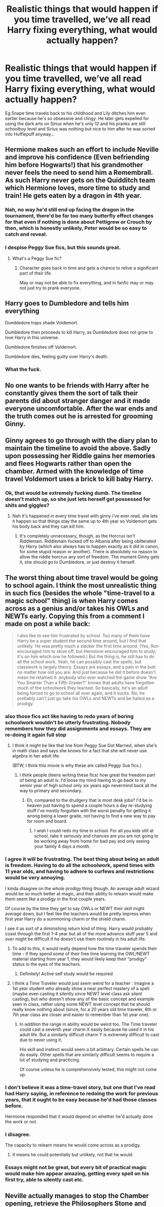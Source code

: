 #+TITLE: Realistic things that would happen if you time travelled, we’ve all read Harry fixing everything, what would actually happen?

* Realistic things that would happen if you time travelled, we’ve all read Harry fixing everything, what would actually happen?
:PROPERTIES:
:Score: 47
:DateUnix: 1591830236.0
:DateShort: 2020-Jun-11
:FlairText: Discussion
:END:
Eg Snape time travels back to his childhood and Lily ditches him even earlier because he's so obsessive and clingy. He later gets expelled for using the dark arts on Sirius when he's only 12 and his pranks are still schoolboy level and Sirius was nothing but nice to him after he was sorted into Hufflepuff anyway...


** Hermione makes such an effort to include Neville and improve his confidence (Even befriending him before Hogwarts!) that his grandmother never feels the need to send him a Remembrall. As such Harry never gets on the Quidditch team which Hermione loves, more time to study and train! He gets eaten by a dragon in 4th year.
:PROPERTIES:
:Score: 68
:DateUnix: 1591831867.0
:DateShort: 2020-Jun-11
:END:

*** Nah, no way he'd still end up facing the dragon in the tournament, there'd be far too many butterfly effect changes for that even if nothing is done about Pettigrew or Crouch by then, which is honestly unlikely, Peter would be so easy to catch and reveal.
:PROPERTIES:
:Author: Electric999999
:Score: 7
:DateUnix: 1591851697.0
:DateShort: 2020-Jun-11
:END:


*** I despise Peggy Sue fics, but this sounds great.
:PROPERTIES:
:Author: SpongeBobmobiuspants
:Score: 2
:DateUnix: 1591840554.0
:DateShort: 2020-Jun-11
:END:

**** What's a Peggy Sue fic?
:PROPERTIES:
:Author: zola129
:Score: 3
:DateUnix: 1591862677.0
:DateShort: 2020-Jun-11
:END:

***** Character goes back in time and gets a chance to relive a significant part of their life.

May or may not be able to fix everything, and in fanfic may or may not just try to prank everyone.
:PROPERTIES:
:Author: nescienceescape
:Score: 3
:DateUnix: 1591872529.0
:DateShort: 2020-Jun-11
:END:


** Harry goes to Dumbledore and tells him everything

Dumbledore traps shade Voldemort.

Dumbledore then proceeds to kill Harry, as Dumbledore does not grow to love Harry in this universe.

Dumbledore finishes off Voldemort.

Dumbledore dies, feeling guilty over Harry's death.
:PROPERTIES:
:Author: Impossible-Poetry
:Score: 28
:DateUnix: 1591837709.0
:DateShort: 2020-Jun-11
:END:

*** What the fuck.
:PROPERTIES:
:Author: Uncommonality
:Score: 6
:DateUnix: 1591867436.0
:DateShort: 2020-Jun-11
:END:


** No one wants to be friends with Harry after he constantly gives them the sort of talk their parents did about stranger danger and it made everyone uncomfortable. After the war ends and the truth comes out he is arrested for grooming Ginny.
:PROPERTIES:
:Score: 25
:DateUnix: 1591831856.0
:DateShort: 2020-Jun-11
:END:


** Ginny agrees to go through with the diary plan to maintain the timeline to avoid the above. Sadly upon possessing her Riddle gains her memories and flees Hogwarts rather than open the chamber. Armed with the knowledge of time travel Voldemort uses a brick to kill baby Harry.
:PROPERTIES:
:Score: 38
:DateUnix: 1591831885.0
:DateShort: 2020-Jun-11
:END:

*** Ok, that would be extremely fucking dumb. The timeline doesn't match up, so she just lets herself get possessed for shits and giggles?
:PROPERTIES:
:Author: Uncommonality
:Score: 8
:DateUnix: 1591867278.0
:DateShort: 2020-Jun-11
:END:

**** Nah it's happened in every time travel with ginny i've ever read, she lets it happen so that things stay the same up to 4th year so Voldemort gets his body back and they can kill him.
:PROPERTIES:
:Score: 5
:DateUnix: 1591867413.0
:DateShort: 2020-Jun-11
:END:

***** It's completely unnecessary, though, as the Horcrux isn't Riddlemain. Riddlemain fucked off to Albania after being obliterated by Harry (which also always has to happen exactly as it did in canon, for some stupid reason or another). There is absolutely no reason to allow the riddle horcrux any sort of freedom. The moment Ginny gets it, she should go to Dumbledore, or just destroy it herself.
:PROPERTIES:
:Author: Uncommonality
:Score: 7
:DateUnix: 1591876895.0
:DateShort: 2020-Jun-11
:END:


** The worst thing about time travel would be going to school again. I think the most unrealistic thing in such fics (besides the whole "time-travel to a magic school" thing) is when Harry comes across as a genius and/or takes his OWLs and NEWTs early. Copying this from a comment I made on post a while back:

#+begin_quote
  I also like to see him frustrated by school. Too many of them have Harry be a super student the second time around, but I find that unlikely. He was pretty much a slacker the first time around. (Yes, Ron encouraged him to skive off, but Hermione encouraged him to study; it's on him which one he followed.) But the thing is, he still has to do all the school work. Yeah, he can possibly cast the spells, but classwork is largely theory. Essays are essays, and a pain in the butt no matter how old you are. And just because he did it before doesn't mean he retained it: anybody who ever watched the game show "Are You Smarter Than a Fifth Grader?" knows that adults have forgotten much of the schoolwork they learned. So basically, he's an adult being forced to go to school all over again, and it sucks. No, he probably can't just go take his OWLs and NEWTs and be hailed as a prodigy.
#+end_quote
:PROPERTIES:
:Author: JennaSayquah
:Score: 50
:DateUnix: 1591831886.0
:DateShort: 2020-Jun-11
:END:

*** also those fics act like having to redo years of boring schoolwork wouldn't be utterly frustrating. Nobody remembers how they did assignments and essays. They are re-doing it again full stop
:PROPERTIES:
:Author: Brilliant_Sea
:Score: 29
:DateUnix: 1591836844.0
:DateShort: 2020-Jun-11
:END:

**** I think it might be like that line from Peggy Sue Got Married, when she's in math class and says she knows for a fact that she will never use algebra in her adult life.

(BTW, I think this movie is why these are called Peggy Sue fics.)
:PROPERTIES:
:Author: JennaSayquah
:Score: 11
:DateUnix: 1591837817.0
:DateShort: 2020-Jun-11
:END:

***** I think people (teens writing these fics) how great the freedom part of being an adult is. I'd loose my mind having to go back to my senior year of high school only six years ago nevermind back all the way to primary and secondary.
:PROPERTIES:
:Author: Brilliant_Sea
:Score: 5
:DateUnix: 1591841243.0
:DateShort: 2020-Jun-11
:END:

****** Eh, compared to the drudgery that is most desk jobs? I'd be in heaven just having to spend a couple hours a day re-studying stuff I've mostly forgotten with the worst penalty for getting it wrong being a lower grade, not having to find a new way to pay for room and board.
:PROPERTIES:
:Author: datcatburd
:Score: 11
:DateUnix: 1591849169.0
:DateShort: 2020-Jun-11
:END:

******* I wish I could redo my time in school. For all you kids still at school, take it seriously and chances are you are not going to be working away from home for bad pay and only seeing your family 4 days a month.
:PROPERTIES:
:Author: riemannian2
:Score: 7
:DateUnix: 1591867117.0
:DateShort: 2020-Jun-11
:END:


*** I agree it will be frustrating. The best thing about being an adult is freedom. Having to do all the schoolwork, spend times with 11 year olds, and having to adhere to curfews and restrictions would be very annoying.

I kinda disagree on the whole prodigy thing though. An average adult wizard would be so much better at magic, and their ability to relearn would make them seem like a prodigy in the first couple years.

Of course by the time they get to say OWLs or NEWT their skill might average down, but I feel like the teachers would be pretty impress when first year Harry do a summoning charm or the shield charm.

I see it as sort of a diminishing return kind of thing. Harry would probably coast through the first 1-4 year but all of the more advance stuff year 5 and over might be difficult if he doesn't use them routinely in his adult life.
:PROPERTIES:
:Author: gagasfsf
:Score: 17
:DateUnix: 1591843324.0
:DateShort: 2020-Jun-11
:END:

**** To add to this, it would really depend how the time traveler spends their time - if they spend some of their free time learning the OWL/NEWT material starting from year 1, they would likely keep their “prodigy” status in the eyes of the teachers.
:PROPERTIES:
:Author: dancortens
:Score: 11
:DateUnix: 1591849257.0
:DateShort: 2020-Jun-11
:END:

***** Definitely! Active self study would be required
:PROPERTIES:
:Author: gagasfsf
:Score: 5
:DateUnix: 1591853058.0
:DateShort: 2020-Jun-11
:END:


**** I think a Time Traveler would just seem weird for a teacher : Imagine a 1st year student who already show a near perfect mastery of a spell (maybe even casting it silently since NEWT level class ask silent casting), but who doesn't show any of the basic concept and example seen in class, rather using some NEWT level concept that he should really know nothing about (since, for a 20 years old time traveler, 6th or 7th year class are closer and easier to remember than 1st year one).
:PROPERTIES:
:Author: PlusMortgage
:Score: 5
:DateUnix: 1591868699.0
:DateShort: 2020-Jun-11
:END:

***** In addition the range in ability would be weird too. The Time traveler could cast a seventh year charm X easily because he used it in his adult life. But a similarly difficult charm Y is extremely difficult to cast due to never using it.

His skill and instinct would seem a bit arbitrary. Certain spells he can do easily. Other spells that are similarly difficult seems to require a lot of studying and practicing.

Of course unless he is comprehensively tested, this might not come up.
:PROPERTIES:
:Author: gagasfsf
:Score: 3
:DateUnix: 1591895682.0
:DateShort: 2020-Jun-11
:END:


*** I don't believe it was a time-travel story, but one that I've read had Harry saying, in reference to redoing the work for previous years, that it ought to be easy because he'd had those classes before.

Hermione responded that it would depend on whether he'd actually done the work or not.
:PROPERTIES:
:Author: steve_wheeler
:Score: 8
:DateUnix: 1591844199.0
:DateShort: 2020-Jun-11
:END:


*** I disagree.

The capacity to relearn means he would come across as a prodigy.
:PROPERTIES:
:Author: SpongeBobmobiuspants
:Score: 9
:DateUnix: 1591840734.0
:DateShort: 2020-Jun-11
:END:

**** It means he could potentially but unlikely, not that he would.
:PROPERTIES:
:Author: Brilliant_Sea
:Score: 1
:DateUnix: 1591841140.0
:DateShort: 2020-Jun-11
:END:


*** Essays might not be great, but every bit of practical magic would make him appear amazing, getting every spell on his first try, able to silently cast etc.
:PROPERTIES:
:Author: Electric999999
:Score: 3
:DateUnix: 1591851867.0
:DateShort: 2020-Jun-11
:END:


** Neville actually manages to stop the Chamber opening, retrieve the Philosophers Stone and even remember the Common room password! Sadly this means Sirius never finds his list and is kissed before anyone finds out the truth. Voldemort returns in secret much later and Neville is never able to figure out why his future didn't happen, and since none of his predictions came true, no one believed him...and let's say Barty Crouch lived on to kill Dobby because why not.
:PROPERTIES:
:Score: 17
:DateUnix: 1591831879.0
:DateShort: 2020-Jun-11
:END:


** The twins accidentally blow themselves up making an experimental potion in 3rd year because you really can't predict these things.
:PROPERTIES:
:Score: 13
:DateUnix: 1591831890.0
:DateShort: 2020-Jun-11
:END:


** They die. Wizard time travel did not consider the Earth's location at that time into the spell. They die a horrible death in Outer Space.
:PROPERTIES:
:Author: Brilliant_Sea
:Score: 14
:DateUnix: 1591836977.0
:DateShort: 2020-Jun-11
:END:

*** The same could be said about Apparition
:PROPERTIES:
:Author: Ludren
:Score: 2
:DateUnix: 1591862774.0
:DateShort: 2020-Jun-11
:END:


** Realisticly? The house of cards that is cannon collapses. The series of unlikely events that occur to have the story happen the way it did don't line up, and things are suddenly very boring.

Either boring because the exact chain of events that allowed the drama never happens and everything is cleaned up nicely, or boring because the unspeakable horrors of magic are not contained and the end is here. Either way.
:PROPERTIES:
:Author: StarDolph
:Score: 15
:DateUnix: 1591836964.0
:DateShort: 2020-Jun-11
:END:


** Backward with Purpose has Harry, Ginny and Ron all travelling back. Harry and Ginny are caught in a compromising situation on his birthday, creating a rift with the Weasleys.

Nightmares of Futures Past sees a number of things go worse than canon when Harry tries to make or avoid changes, although ultimately they (mostly) still work out. His relationship with the Dursleys is even frostier due to some cutting remarks he made about Petunia's relationship with her sister, eventually escalating into violence during the summer holidays before second year and making his living situation untenable. He also has a more distant relationship with Professor Dumbledore, because he isn't sure what Dumbledore would do if he found out Harry's altering the timeline, so Fawkes doesn't come to help him in the Chamber of Secrets. And when the Dementors swarm on a Quidditch match in third year, a student is murdered during the confusion.
:PROPERTIES:
:Author: thrawnca
:Score: 12
:DateUnix: 1591831284.0
:DateShort: 2020-Jun-11
:END:


** Ron earns money before Hogwarts because...I dunno chess or something...and buys himself a wand to get started early. This wand never breaks and so when Lockhart obliviates Harry it works. Ron spends most of the war using a brain dead Harry as a human shield to try and catch an AK to take out the horcrux in him. He is executed for cowardice.
:PROPERTIES:
:Score: 27
:DateUnix: 1591831873.0
:DateShort: 2020-Jun-11
:END:

*** why does fanfic act like wizard chess is some big money maker?
:PROPERTIES:
:Author: Brilliant_Sea
:Score: 9
:DateUnix: 1591836756.0
:DateShort: 2020-Jun-11
:END:

**** Cash prizes for tournaments is the only thing I can think of. Is that even a thing?*

I'm still trying to get my head around "Wizards Chess" being such a big deal: it's just regular chess with animated pieces. I think I still have my CD-ROM of Battle Chess from the early 90s. I may have played it once, if I even finished the game.

/\/In the Phule's Company books, Robert Asprin notes that fencing is a sport where the audience gets in free but the competitors have to pay. I would expect chess tournaments to be the same.*
:PROPERTIES:
:Author: JennaSayquah
:Score: 12
:DateUnix: 1591837545.0
:DateShort: 2020-Jun-11
:END:

***** Chess do have prize money for winning tournaments, but they're a fraction of what you earn from your typical top sports player sponsor money
:PROPERTIES:
:Author: Fredrik1994
:Score: 10
:DateUnix: 1591846361.0
:DateShort: 2020-Jun-11
:END:


***** It's regular chess with animated pieces that can talk and to some extent think
:PROPERTIES:
:Author: Tsorovar
:Score: 6
:DateUnix: 1591846968.0
:DateShort: 2020-Jun-11
:END:


** An OC character insert appears just in time to meet Harry in Diagon Alley. They warn him off from Dumbledore, encourage him to collect his lordships from Gringotts, and make various extremely odd comments. Harry is laughed out of Gringotts, because none of that exists. The OC proceeds to be shunned and ignored by anyone with influence on the plot.

Some of the warnings about Dumbledore hit too close to home for an eleven year old orphan and stay in his subconscious. Less trusting of Dumbledore, Harry dies in the Chamber of Secrets because he never declared his loyalty to Dumbledore. Tom Riddle reigns free as Hogwarts is closed
:PROPERTIES:
:Author: TheCuddlyCanons
:Score: 11
:DateUnix: 1591845107.0
:DateShort: 2020-Jun-11
:END:


** Harry tries to make money by betting on sports games, only to find that chaos theory is absolutely right, and he can't predict who will win.
:PROPERTIES:
:Author: JennaSayquah
:Score: 10
:DateUnix: 1591837690.0
:DateShort: 2020-Jun-11
:END:


** Hermione travels back, tries to do the good thing and help everyone only to be ostracized as even more as a know-it-all; her former friends and other people start actively doing the opposite of what they usually would just to prove her wrong. She stops talking to others, and avoids them, depression sets in. Eventually it builds up and she's so distraught and depressed she runs to the bathroom to cry it out only to get side-swiped in the head by a club from a troll that was wandering the halls, the teachers later find her dead.
:PROPERTIES:
:Author: DarkLordRowan
:Score: 10
:DateUnix: 1591843534.0
:DateShort: 2020-Jun-11
:END:


** Ginny uses fiendfire to burn the diary. Ends up burning the Burrow.
:PROPERTIES:
:Author: Blade1301
:Score: 10
:DateUnix: 1591835830.0
:DateShort: 2020-Jun-11
:END:

*** I'm guessing fire insurance isnt one of Mr. Weasleys muggle fascinations.
:PROPERTIES:
:Author: Brilliant_Sea
:Score: 2
:DateUnix: 1591876998.0
:DateShort: 2020-Jun-11
:END:


** I highly doubt a Peggy Sue Snape would be expelled for using Dark Magic on a schoolmate, at least not unintentionally. I can definitely see Lily being offput from him being clingy though, allthough I suspect he might have been that way the first go-around as well, if not moreso compared to how he would be in a do-over.

But to be honest, I think the main "unrealism" in Snape re-dos specifically is him acting way too nice in them, and too much like a Gryffindor, and the war being more successful than it ought to be. After all, how much does he know about the horcruxes? Sure, hindsight might allow an early death for Voldemort, but not a permanent one with Horcruxes still being around.

I've actually been tempted to write a Snape version of Sisyphus. First re-do is your typical "he gets the girl, the war is won, and he lives a long perfect life". Then he gets a second do-over... and is miserable because he misses his past life with children, wife, etc.
:PROPERTIES:
:Author: Fredrik1994
:Score: 7
:DateUnix: 1591846617.0
:DateShort: 2020-Jun-11
:END:


** Realistically, tell Dumbledore everything and have him deal with it. Canon Dumbledore is skilled and careful enough to defeat Voldemort if given all the necessary information: Quirrel, Pettigrew, Location of all current Horcrux + potential Nagini. Also make it implicit that one of the Horcrux is a Hallow, he'll be tempted, but deal with the curse first before using the ring!!
:PROPERTIES:
:Author: gagasfsf
:Score: 8
:DateUnix: 1591843576.0
:DateShort: 2020-Jun-11
:END:


** /Existential/ */DREAD/*
:PROPERTIES:
:Author: Brilliant_Sea
:Score: 4
:DateUnix: 1591836709.0
:DateShort: 2020-Jun-11
:END:


** The most unrealistic thing about a Peggy Sue time traveler is the insistence on the (adult) time traveler to go through Hogwarts again. I can't see a grown adult wanting to be surrounded by angsty teenagers all the time. Some stories I've read have touched on this. In The Apprentice, a Snape time travel, Snape does all he can to get out of Hogwarts and do something else. In linkffn(Strange Attractors) Hermione is in her 20s when she travels back in time, but she suffers partial memory loss so she continues school.

It makes sense to go through seven years at Hogwarts if there is a specific plot reason. Or if the time travel is based on standard time turner rules.
:PROPERTIES:
:Author: TheEmeraldDoe
:Score: 5
:DateUnix: 1591849949.0
:DateShort: 2020-Jun-11
:END:

*** I think it would depend on the person, if say all of their good memories are of Hogwarts then they might enjoy it. Not to mention it being a simpler time, potentially before your friend was killed might make them want to go just to spend more time with that person.

So less about the learning and more being back in an environment where they might've been the most happy they ever were. At least if the time traveller hasn't gone back on purpose and has just ended up there I can see a few in that situation going with the flow a bit.
:PROPERTIES:
:Author: Haymegle
:Score: 3
:DateUnix: 1591873047.0
:DateShort: 2020-Jun-11
:END:

**** That's true. Also there is a difference between a 17-20 year old redoing Hogwarts and a 100+ year old.

I can see staying at Hogwarts if the time traveler has no money or nowhere to go
:PROPERTIES:
:Author: TheEmeraldDoe
:Score: 2
:DateUnix: 1591878218.0
:DateShort: 2020-Jun-11
:END:

***** Yeah I think it's more in how it's handled, there's a lot of proper motivations that can work really well for going back.

I'd think both of those could work, especially the 100+ year old reliving the joys of their youth and their back not aching haha
:PROPERTIES:
:Author: Haymegle
:Score: 1
:DateUnix: 1591880059.0
:DateShort: 2020-Jun-11
:END:

****** I just think it's super creepy when then 100+ year old tries to get with an actual teenager. I've read a lot of fics where that was glossed over.
:PROPERTIES:
:Author: TheEmeraldDoe
:Score: 1
:DateUnix: 1591880124.0
:DateShort: 2020-Jun-11
:END:

******* Yeah I don't enjoy that part, adding romance to the mix is where it can cross a line, but a reunion of friends can nice.

Although it could be quite funny to see the time traveller pursued by people with them ending up playing matchmaker to them with others and just making lots of happy couples.
:PROPERTIES:
:Author: Haymegle
:Score: 2
:DateUnix: 1591880707.0
:DateShort: 2020-Jun-11
:END:


*** [[https://www.fanfiction.net/s/12734980/1/][*/Strange Attractors/*]] by [[https://www.fanfiction.net/u/7199140/Orange-et-Blue-Morality][/Orange et Blue Morality/]]

#+begin_quote
  Unspeakable Granger wakes up with missing memories in Hogwarts...in 1942. Way back? What way back? If there's anyone who's too used to making the best of things, it's her. The least she could do is to drag the wizarding world kicking and screaming to the 21st century (that prejudice has to go---and oh, the things she knows...). But there's someone here that makes her brain itch...
#+end_quote

^{/Site/:} ^{fanfiction.net} ^{*|*} ^{/Category/:} ^{Harry} ^{Potter} ^{*|*} ^{/Rated/:} ^{Fiction} ^{M} ^{*|*} ^{/Chapters/:} ^{64} ^{*|*} ^{/Words/:} ^{537,369} ^{*|*} ^{/Reviews/:} ^{597} ^{*|*} ^{/Favs/:} ^{513} ^{*|*} ^{/Follows/:} ^{637} ^{*|*} ^{/Updated/:} ^{5/30} ^{*|*} ^{/Published/:} ^{11/23/2017} ^{*|*} ^{/id/:} ^{12734980} ^{*|*} ^{/Language/:} ^{English} ^{*|*} ^{/Genre/:} ^{Friendship/Adventure} ^{*|*} ^{/Characters/:} ^{Hermione} ^{G.,} ^{Albus} ^{D.,} ^{Tom} ^{R.} ^{Jr.} ^{*|*} ^{/Download/:} ^{[[http://www.ff2ebook.com/old/ffn-bot/index.php?id=12734980&source=ff&filetype=epub][EPUB]]} ^{or} ^{[[http://www.ff2ebook.com/old/ffn-bot/index.php?id=12734980&source=ff&filetype=mobi][MOBI]]}

--------------

*FanfictionBot*^{2.0.0-beta} | [[https://github.com/tusing/reddit-ffn-bot/wiki/Usage][Usage]]
:PROPERTIES:
:Author: FanfictionBot
:Score: 1
:DateUnix: 1591849968.0
:DateShort: 2020-Jun-11
:END:


** Changing a handful of things leaves you in a universe that you don't recognize at all and your knowledge is entirely useless.
:PROPERTIES:
:Author: scoutsintoskirms
:Score: 3
:DateUnix: 1591853995.0
:DateShort: 2020-Jun-11
:END:


** I'd love to see a Hermione focused story in the vein of X-Men: House of X where she has a set reincarnation/time loop point and each time tries to fix things but ends up overcorrecting and messing things up.

*Some example ideas:*

- Hermione is able to alert the authorities to the Dursleys' abuse and Harry goes to a foster family. Harry grows up not bullied and somewhat spoiled, which leads to him dismissing the Weasleys and building a friendship with Draco Malfoy when approached.

- Hermione spends the whole of book 1 trying to dissuade Harry and Ron from investigating the Stone - reasoning that it will be safe inside the Mirror of Erised, only to be foiled at every turn by dumb luck and coincidences. Harry and Ron, turned off by her nagging, proceed to slip under her nose to protect it by themselves, and are crushed by the Devil's Snare.

- An adult Hermione, bullied by Ron aged 11, snaps back at him one day and turns the whole Weasley family against her.

- Hermione expects Harry and Ron to be more competent than they are in COS and is caught brewing the Polyjuice/kidnapping Crabbe and Goyle. All three are suspended or expelled from the school.

- Hermione attempts to retrieve and destroy the horcrux diadem nearly as soon as she gets to Hogwarts, but is lured in by the promise of knowledge and possessed. At the same time, another shard of Voldemort is possessing Ginny.
:PROPERTIES:
:Author: 360Saturn
:Score: 2
:DateUnix: 1591851336.0
:DateShort: 2020-Jun-11
:END:

*** There's a whole bunch of ways things could go wrong in linkffn(Harry Potter and the Temporal Beacon) but it's sadly unfinished.
:PROPERTIES:
:Author: thrawnca
:Score: 3
:DateUnix: 1591853701.0
:DateShort: 2020-Jun-11
:END:

**** [[https://www.fanfiction.net/s/6517567/1/][*/Harry Potter and the Temporal Beacon/*]] by [[https://www.fanfiction.net/u/2620084/willyolioleo][/willyolioleo/]]

#+begin_quote
  At the end of 3rd year, Hermione asks Harry for some help with starting an interesting project. If a dark lord's got a 50-year head start on you, maybe what you need is a little more time to even the playing field. AU, Timetravel, HHr, mild Ron bashing. Minimizing new powers, just making good use of existing ones.
#+end_quote

^{/Site/:} ^{fanfiction.net} ^{*|*} ^{/Category/:} ^{Harry} ^{Potter} ^{*|*} ^{/Rated/:} ^{Fiction} ^{T} ^{*|*} ^{/Chapters/:} ^{70} ^{*|*} ^{/Words/:} ^{428,826} ^{*|*} ^{/Reviews/:} ^{5,571} ^{*|*} ^{/Favs/:} ^{6,268} ^{*|*} ^{/Follows/:} ^{6,795} ^{*|*} ^{/Updated/:} ^{9/19/2013} ^{*|*} ^{/Published/:} ^{11/30/2010} ^{*|*} ^{/id/:} ^{6517567} ^{*|*} ^{/Language/:} ^{English} ^{*|*} ^{/Genre/:} ^{Adventure} ^{*|*} ^{/Characters/:} ^{Harry} ^{P.,} ^{Hermione} ^{G.} ^{*|*} ^{/Download/:} ^{[[http://www.ff2ebook.com/old/ffn-bot/index.php?id=6517567&source=ff&filetype=epub][EPUB]]} ^{or} ^{[[http://www.ff2ebook.com/old/ffn-bot/index.php?id=6517567&source=ff&filetype=mobi][MOBI]]}

--------------

*FanfictionBot*^{2.0.0-beta} | [[https://github.com/tusing/reddit-ffn-bot/wiki/Usage][Usage]]
:PROPERTIES:
:Author: FanfictionBot
:Score: 1
:DateUnix: 1591853723.0
:DateShort: 2020-Jun-11
:END:


** Draco goes back in time determined to be less of a prat and on the right side of the war this time. After making friends with Harry in Diagon Alley and getting sorted into Gryffindor his parents express concern that his mental state has been compromised by spells. A thorough examination reveals 30 years of memories in their 11 year old son's brain. The Malfoys study the memories in a pensieve and make contact with Voldemort while he is in Quirrels body in order to help him gain a body sooner and win the war. Draco is obliviated and sent to school at Durmstrang
:PROPERTIES:
:Author: Kingsonne
:Score: 1
:DateUnix: 1591897697.0
:DateShort: 2020-Jun-11
:END:


** That depends, are we talking HP style Time Travel, where everything you do is what you've already done, and history is immutable? Are we talking Back To The Future style, where if you change history in a big enough way then you get deleted? Or are we talking Multiverse Style, where you can do whatever the F you want, with no consequences?

Because, Time Turners have pretty much always existed in the HP-Verse, so if they let you change history without consequence, history would be in a constant state of flux. Someone wouldn't like it the way it was, so they'd change it, just for Someone Else to change it again, and again, and again. Time Turners are too common for that to work out all that well.

Otherwise, either everything is always as it would ever be, or Bad Things happen to a wizard that messes with time.
:PROPERTIES:
:Author: Sefera17
:Score: 1
:DateUnix: 1591845908.0
:DateShort: 2020-Jun-11
:END:

*** I think the question was in regards to Peggy Sue situations where the time traveler is in their younger body with all the future memories.

Like if you woke up tomorrow at age 11, like a do-over
:PROPERTIES:
:Author: DracoVictorious
:Score: 2
:DateUnix: 1591859347.0
:DateShort: 2020-Jun-11
:END:

**** How about Echo, the MC is an OC, but that's his whole power.
:PROPERTIES:
:Author: Sefera17
:Score: 2
:DateUnix: 1591880942.0
:DateShort: 2020-Jun-11
:END:

***** Exactly.

Even if that's Worm, not HP
:PROPERTIES:
:Author: DracoVictorious
:Score: 1
:DateUnix: 1591887009.0
:DateShort: 2020-Jun-11
:END:

****** Oh, okay. How about Harry Potter and the Wastelands of Time?
:PROPERTIES:
:Author: Sefera17
:Score: 2
:DateUnix: 1591890760.0
:DateShort: 2020-Jun-11
:END:

******* I haven't read it, but skimming the first chapter it seems to fit.

A few others are backwards with purpose, a twisted timeline, or reunion.
:PROPERTIES:
:Author: DracoVictorious
:Score: 1
:DateUnix: 1591896030.0
:DateShort: 2020-Jun-11
:END:


** I know everyone says this is what they would do, but if I was a SI in any capacity, spilling the beans to Dumbledore would be the very last thing i would do. Especially if I was Harry. The guy always had some backstage plan involving that poor kid's life. And at some point, he even explicitly says he started setting him up to die.

Nah, the fear of being Obliviated and gods know what else would keep me as far away from Dumbledore as possible. And start learning Occlumency asap. In all honesty, I think a peggy sue quickly wrapping up all the problems is exactly what would happen. What time-travel stories completely ignore is the regular things. All the frustrations of everyone you knew being extinct. The frustration of every woman, or man, you now feel attracted to being a few decades older than your body, and thus would instantly reject even your smoothest advances. Having to go through homework again. Childhood. Chores. Plus, all the PTSD, anxiety, depression and survivor guilt, if the time you travelled from was a giant fuck up. But power wise, horcrux hunt wise, dealing with DEs wise, the MC would be a giant peggy sue, and it's silly to complain about it.
:PROPERTIES:
:Score: 0
:DateUnix: 1591868584.0
:DateShort: 2020-Jun-11
:END:
